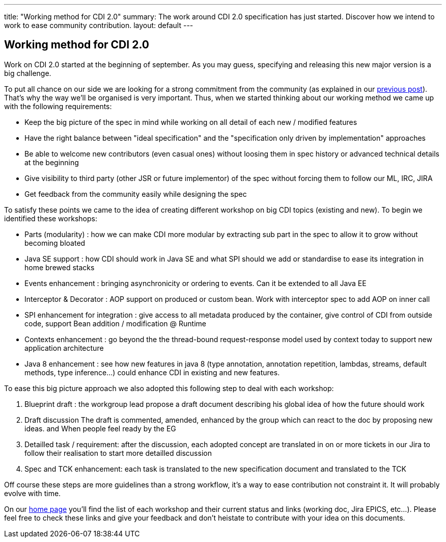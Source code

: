 ---
title: "Working method for CDI 2.0"
summary: The work around CDI 2.0 specification has just started. Discover how we intend to work to ease community contribution.
layout: default
---

== Working method for CDI 2.0

Work on CDI 2.0 started at the beginning of september. As you may guess, specifying and releasing this new major version is a big challenge.

To put all chance on our side we are looking for a strong commitment from the community (as explained in our link:/news/2014/08/26/CDI-20_needs_you/[previous post]). That's why the way we'll be organised is very important.
Thus, when we started thinking about our working method we came up with the following requirements:

* Keep the big picture of the spec in mind while working on all detail of each new / modified features
* Have the right balance between "ideal specification" and the "specification only driven by implementation" approaches
* Be able to welcome new contributors (even casual ones) without loosing them in spec history or advanced technical details at the beginning
* Give visibility to third party (other JSR or future implementor) of the spec without forcing them to follow our ML, IRC, JIRA
* Get feedback from the community easily while designing the spec

To satisfy these points we came to the idea of creating different workshop on big CDI topics (existing and new). To begin we identified these workshops:

- Parts (modularity) : how we can make CDI more modular by extracting sub part in the spec to allow it to grow without becoming bloated
- Java SE support :  how CDI should work in Java SE and what SPI should we add or standardise to ease its integration in home brewed stacks
- Events enhancement : bringing asynchronicity or ordering to events. Can it be extended to all Java EE
- Interceptor & Decorator : AOP support on produced or custom bean. Work with interceptor spec to add AOP on inner call
- SPI enhancement for integration : give access to all metadata produced by the container, give control of CDI from outside code, support Bean addition / modification @ Runtime
- Contexts enhancement : go beyond the the thread-bound request-response model used by context today to support new application architecture
- Java 8 enhancement : see how new features in java 8 (type annotation, annotation repetition, lambdas, streams, default methods, type inference…) could enhance CDI in existing and new features.

To ease this big picture approach we also adopted this following step to deal with each workshop:

. Blueprint draft : the workgroup lead propose a draft document describing his global idea of how the future should work
. Draft discussion The draft is commented, amended, enhanced by the group which can react to the doc by proposing new ideas. and When people feel ready by the EG
. Detailled task / requirement: after the discussion, each adopted concept are translated in on or more tickets in our Jira to follow their realisation to start more detailled discussion
. Spec and TCK enhancement: each task is translated to the new specification document and translated to the TCK

Off course these steps are more guidelines than a strong workflow, it's a way to ease contribution not constraint it. It will probably evolve with time.

On our link:/[home page] you'll find the list of each workshop and their current status and links (working doc, Jira EPICS, etc...). Please feel free to check these links and give your feedback and don't heistate to contribute with your idea on this documents.

